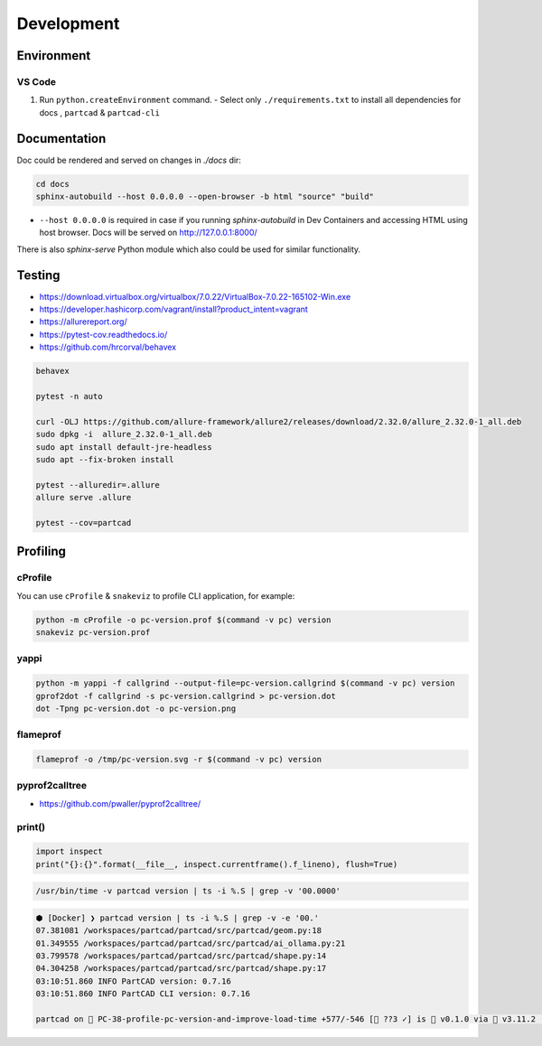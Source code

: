Development
###########

===========
Environment
===========

VS Code
-------

1. Run ``python.createEnvironment`` command.
   - Select only ``./requirements.txt`` to install all dependencies for docs
   , ``partcad`` & ``partcad-cli``


=============
Documentation
=============

Doc could be rendered and served on changes in `./docs` dir:

.. code-block:: bash

  cd docs
  sphinx-autobuild --host 0.0.0.0 --open-browser -b html "source" "build"

- ``--host 0.0.0.0`` is required in case if you running `sphinx-autobuild` in
  Dev Containers and accessing HTML using host browser. Docs will be served on
  http://127.0.0.1:8000/

There is also `sphinx-serve` Python module which also could be used for similar
functionality.

=======
Testing
=======

* https://download.virtualbox.org/virtualbox/7.0.22/VirtualBox-7.0.22-165102-Win.exe
* https://developer.hashicorp.com/vagrant/install?product_intent=vagrant

* https://allurereport.org/
* https://pytest-cov.readthedocs.io/
* https://github.com/hrcorval/behavex

.. code-block:: bash

   behavex

   pytest -n auto

   curl -OLJ https://github.com/allure-framework/allure2/releases/download/2.32.0/allure_2.32.0-1_all.deb
   sudo dpkg -i  allure_2.32.0-1_all.deb 
   sudo apt install default-jre-headless
   sudo apt --fix-broken install

   pytest --alluredir=.allure
   allure serve .allure

   pytest --cov=partcad


=========
Profiling
=========

cProfile
--------

You can use ``cProfile`` & ``snakeviz`` to profile CLI application, for example:

.. code-block:: bash

  python -m cProfile -o pc-version.prof $(command -v pc) version
  snakeviz pc-version.prof

yappi
-----

.. code-block:: bash

  python -m yappi -f callgrind --output-file=pc-version.callgrind $(command -v pc) version
  gprof2dot -f callgrind -s pc-version.callgrind > pc-version.dot
  dot -Tpng pc-version.dot -o pc-version.png


flameprof
---------

.. code-block:: bash

  flameprof -o /tmp/pc-version.svg -r $(command -v pc) version


pyprof2calltree
---------------

* https://github.com/pwaller/pyprof2calltree/


print()
-------

.. code-block:: python

  import inspect
  print("{}:{}".format(__file__, inspect.currentframe().f_lineno), flush=True)

.. code-block:: bash

  /usr/bin/time -v partcad version | ts -i %.S | grep -v '00.0000'

.. code-block:: text

  ⬢ [Docker] ❯ partcad version | ts -i %.S | grep -v -e '00.'
  07.381081 /workspaces/partcad/partcad/src/partcad/geom.py:18
  01.349555 /workspaces/partcad/partcad/src/partcad/ai_ollama.py:21
  03.799578 /workspaces/partcad/partcad/src/partcad/shape.py:14
  04.304258 /workspaces/partcad/partcad/src/partcad/shape.py:17
  03:10:51.860 INFO PartCAD version: 0.7.16
  03:10:51.860 INFO PartCAD CLI version: 0.7.16

  partcad on  PC-38-profile-pc-version-and-improve-load-time +577/-546 [📝 ??3 ✓] is 󰏗 v0.1.0 via  v3.11.2 (.venv) took 20s   